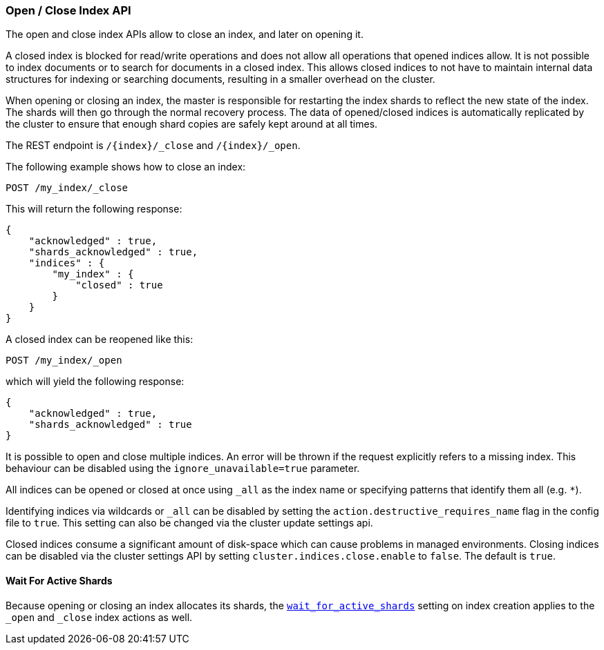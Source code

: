 [[indices-open-close]]
=== Open / Close Index API

The open and close index APIs allow to close an index, and later on
opening it.

A closed index is blocked for read/write operations and does not allow
all operations that opened indices allow. It is not possible to index
documents or to search for documents in a closed index. This allows
closed indices to not have to maintain internal data structures for
indexing or searching documents, resulting in a smaller overhead on
the cluster.

When opening or closing an index, the master is responsible for
restarting the index shards to reflect the new state of the index.
The shards will then go through the normal recovery process. The
data of opened/closed indices is automatically replicated by the
cluster to ensure that enough shard copies are safely kept around
at all times.

The REST endpoint is `/{index}/_close` and `/{index}/_open`.

The following example shows how to close an index:

[source,js]
--------------------------------------------------
POST /my_index/_close
--------------------------------------------------
// CONSOLE
// TEST[s/^/PUT my_index\n/]

This will return the following response:

[source,js]
--------------------------------------------------
{
    "acknowledged" : true,
    "shards_acknowledged" : true,
    "indices" : {
        "my_index" : {
            "closed" : true
        }
    }
}
--------------------------------------------------
// TESTRESPONSE

A closed index can be reopened like this:

[source,js]
--------------------------------------------------
POST /my_index/_open
--------------------------------------------------
// CONSOLE
// TEST[s/^/PUT my_index\nPOST my_index\/_close\n/]

which will yield the following response:

[source,js]
--------------------------------------------------
{
    "acknowledged" : true,
    "shards_acknowledged" : true
}
--------------------------------------------------
// TESTRESPONSE

It is possible to open and close multiple indices. An error will be thrown
if the request explicitly refers to a missing index. This behaviour can be
disabled using the `ignore_unavailable=true` parameter.

All indices can be opened or closed at once using `_all` as the index name
or specifying patterns that identify them all (e.g. `*`).

Identifying indices via wildcards or `_all` can be disabled by setting the
`action.destructive_requires_name` flag in the config file to `true`.
This setting can also be changed via the cluster update settings api.

Closed indices consume a significant amount of disk-space which can cause problems in managed environments. Closing indices can be disabled via the cluster settings
API by setting `cluster.indices.close.enable` to `false`. The default is `true`.

[float]
==== Wait For Active Shards

Because opening or closing an index allocates its shards, the
<<create-index-wait-for-active-shards,`wait_for_active_shards`>> setting on
index creation applies to the `_open` and `_close` index actions as well.
